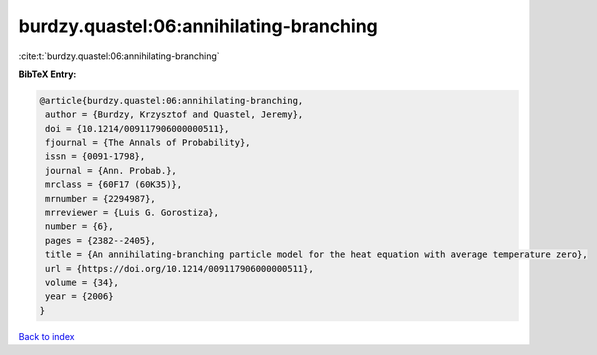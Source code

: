 burdzy.quastel:06:annihilating-branching
========================================

:cite:t:`burdzy.quastel:06:annihilating-branching`

**BibTeX Entry:**

.. code-block:: bibtex

   @article{burdzy.quastel:06:annihilating-branching,
    author = {Burdzy, Krzysztof and Quastel, Jeremy},
    doi = {10.1214/009117906000000511},
    fjournal = {The Annals of Probability},
    issn = {0091-1798},
    journal = {Ann. Probab.},
    mrclass = {60F17 (60K35)},
    mrnumber = {2294987},
    mrreviewer = {Luis G. Gorostiza},
    number = {6},
    pages = {2382--2405},
    title = {An annihilating-branching particle model for the heat equation with average temperature zero},
    url = {https://doi.org/10.1214/009117906000000511},
    volume = {34},
    year = {2006}
   }

`Back to index <../By-Cite-Keys.rst>`_
